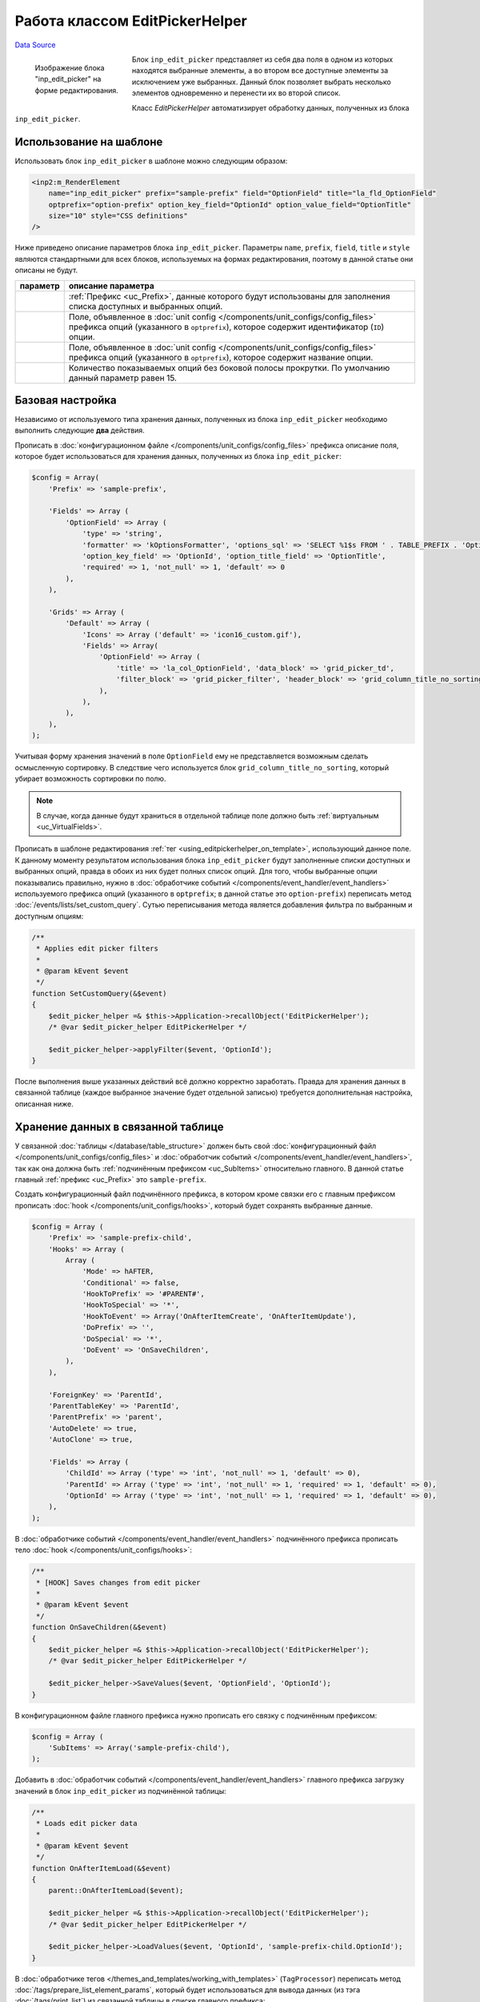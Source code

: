 Работа классом EditPickerHelper
===============================
`Data Source`_

.. versionadded:: 4.2.2

.. figure:: /images/Editpickerhelper.png
   :figwidth: 180px
   :width: 180px
   :align: left
   :alt: Изображение блока "inp_edit_picker" на форме редактирования.

   Изображение блока "inp_edit_picker" на форме редактирования.

Блок ``inp_edit_picker`` представляет из себя два поля в одном из которых находятся выбранные элементы, а во
втором все доступные элементы за исключением уже выбранных. Данный блок позволяет выбрать несколько элементов
одновременно и перенести их во второй список.

Класс *EditPickerHelper* автоматизирует обработку данных, полученных из блока ``inp_edit_picker``.

.. clear-float::

.. _using_editpickerhelper_on_template:

Использование на шаблоне
------------------------

Использовать блок ``inp_edit_picker`` в шаблоне можно следующим образом:

.. code:: html

   <inp2:m_RenderElement
       name="inp_edit_picker" prefix="sample-prefix" field="OptionField" title="la_fld_OptionField"
       optprefix="option-prefix" option_key_field="OptionId" option_value_field="OptionTitle"
       size="10" style="CSS definitions"
   />

Ниже приведено описание параметров блока ``inp_edit_picker``. Параметры ``name``, ``prefix``, ``field``, ``title``
и ``style`` являются стандартными для всех блоков, используемых на формах редактирования, поэтому в данной статье
они описаны не будут.

+------------------------------+-------------------------------------------------------------------------------------------+
| параметр                     | описание параметра                                                                        |
+==============================+===========================================================================================+
| .. config-property::         | :ref:`Префикс <uc_Prefix>`, данные которого будут использованы для заполнения списка      |
|    :name: optprefix          | доступных и выбранных опций.                                                              |
|    :type: string             |                                                                                           |
+------------------------------+-------------------------------------------------------------------------------------------+
| .. config-property::         | Поле, объявленное в :doc:`unit config </components/unit_configs/config_files>` префикса   |
|    :name: option_key_field   | опций (указанного в ``optprefix``), которое содержит идентификатор (``ID``) опции.        |
|    :type: string             |                                                                                           |
+------------------------------+-------------------------------------------------------------------------------------------+
| .. config-property::         | Поле, объявленное в :doc:`unit config </components/unit_configs/config_files>` префикса   |
|    :name: option_value_field | опций (указанного в ``optprefix``), которое содержит название опции.                      |
|    :type: string             |                                                                                           |
+------------------------------+-------------------------------------------------------------------------------------------+
| .. config-property::         | Количество показываемых опций без боковой полосы прокрутки. По умолчанию данный параметр  |
|    :name: size               | равен 15.                                                                                 |
|    :type: int                |                                                                                           |
+------------------------------+-------------------------------------------------------------------------------------------+

Базовая настройка
-----------------

Независимо от используемого типа хранения данных, полученных из блока ``inp_edit_picker`` необходимо выполнить
следующие **два** действия.

Прописать в :doc:`конфигурационном файле </components/unit_configs/config_files>` префикса описание поля, которое
будет использоваться для хранения данных, полученных из блока ``inp_edit_picker``:

.. code:: php

   $config = Array(
       'Prefix' => 'sample-prefix',

       'Fields' => Array (
           'OptionField' => Array (
               'type' => 'string',
               'formatter' => 'kOptionsFormatter', 'options_sql' => 'SELECT %1$s FROM ' . TABLE_PREFIX . 'OptionTable',
               'option_key_field' => 'OptionId', 'option_title_field' => 'OptionTitle',
               'required' => 1, 'not_null' => 1, 'default' => 0
           ),
       ),

       'Grids' => Array (
           'Default' => Array (
               'Icons' => Array ('default' => 'icon16_custom.gif'),
               'Fields' => Array(
                   'OptionField' => Array (
                       'title' => 'la_col_OptionField', 'data_block' => 'grid_picker_td',
                       'filter_block' => 'grid_picker_filter', 'header_block' => 'grid_column_title_no_sorting'
                   ),
               ),
           ),
       ),
   );

Учитывая форму хранения значений в поле ``OptionField`` ему не представляется возможным сделать осмысленную
сортировку. В следствие чего используется блок ``grid_column_title_no_sorting``, который убирает возможность
сортировки по полю.

.. note::

   В случае, когда данные будут храниться в отдельной таблице поле должно быть :ref:`виртуальным <uc_VirtualFields>`.

Прописать в шаблоне редактирования :ref:`тег <using_editpickerhelper_on_template>`, использующий данное поле.
К данному моменту результатом использования блока ``inp_edit_picker`` будут заполненные списки доступных и
выбранных опций, правда в обоих из них будет полных список опций. Для того, чтобы выбранные опции показывались
правильно, нужно в :doc:`обработчике событий </components/event_handler/event_handlers>` используемого
префикса опций (указанного в ``optprefix``; в данной статье это ``option-prefix``) переписать метод
:doc:`/events/lists/set_custom_query`. Сутью переписывания метода является добавления фильтра по выбранным
и доступным опциям:

.. code:: php

   /**
    * Applies edit picker filters
    *
    * @param kEvent $event
    */
   function SetCustomQuery(&$event)
   {
       $edit_picker_helper =& $this->Application->recallObject('EditPickerHelper');
       /* @var $edit_picker_helper EditPickerHelper */

       $edit_picker_helper->applyFilter($event, 'OptionId');
   }

После выполнения выше указанных действий всё должно корректно заработать. Правда для хранения данных в связанной
таблице (каждое выбранное значение будет отдельной записью) требуется дополнительная настройка, описанная ниже.

Хранение данных в связанной таблице
-----------------------------------

У связанной :doc:`таблицы </database/table_structure>` должен быть свой
:doc:`конфигурационный файл </components/unit_configs/config_files>` и
:doc:`обработчик событий </components/event_handler/event_handlers>`, так как она должна быть
:ref:`подчинённым префиксом <uc_SubItems>` относительно главного. В данной статье главный
:ref:`префикс <uc_Prefix>` это ``sample-prefix``.

Создать конфигурационный файл подчинённого префикса, в котором кроме связки его с главным префиксом
прописать :doc:`hook </components/unit_configs/hooks>`, который будет сохранять выбранные данные.

.. code:: php

   $config = Array (
       'Prefix' => 'sample-prefix-child',
       'Hooks' => Array (
           Array (
               'Mode' => hAFTER,
               'Conditional' => false,
               'HookToPrefix' => '#PARENT#',
               'HookToSpecial' => '*',
               'HookToEvent' => Array('OnAfterItemCreate', 'OnAfterItemUpdate'),
               'DoPrefix' => '',
               'DoSpecial' => '*',
               'DoEvent' => 'OnSaveChildren',
           ),
       ),

       'ForeignKey' => 'ParentId',
       'ParentTableKey' => 'ParentId',
       'ParentPrefix' => 'parent',
       'AutoDelete' => true,
       'AutoClone' => true,

       'Fields' => Array (
           'ChildId' => Array ('type' => 'int', 'not_null' => 1, 'default' => 0),
           'ParentId' => Array ('type' => 'int', 'not_null' => 1, 'required' => 1, 'default' => 0),
           'OptionId' => Array ('type' => 'int', 'not_null' => 1, 'required' => 1, 'default' => 0),
       ),
   );

В :doc:`обработчике событий </components/event_handler/event_handlers>` подчинённого префикса прописать
тело :doc:`hook </components/unit_configs/hooks>`:

.. code:: php

   /**
    * [HOOK] Saves changes from edit picker
    *
    * @param kEvent $event
    */
   function OnSaveChildren(&$event)
   {
       $edit_picker_helper =& $this->Application->recallObject('EditPickerHelper');
       /* @var $edit_picker_helper EditPickerHelper */

       $edit_picker_helper->SaveValues($event, 'OptionField', 'OptionId');
   }

В конфигурационном файле главного префикса нужно прописать его связку с подчинённым префиксом:

.. code:: php

   $config = Array (
       'SubItems' => Array('sample-prefix-child'),
   );

Добавить в :doc:`обработчик событий </components/event_handler/event_handlers>` главного префикса загрузку
значений в блок ``inp_edit_picker`` из подчинённой таблицы:

.. code:: php

   /**
    * Loads edit picker data
    *
    * @param kEvent $event
    */
   function OnAfterItemLoad(&$event)
   {
       parent::OnAfterItemLoad($event);

       $edit_picker_helper =& $this->Application->recallObject('EditPickerHelper');
       /* @var $edit_picker_helper EditPickerHelper */

       $edit_picker_helper->LoadValues($event, 'OptionId', 'sample-prefix-child.OptionId');
   }

В :doc:`обработчике тегов </themes_and_templates/working_with_templates>` (``TagProcessor``) переписать
метод :doc:`/tags/prepare_list_element_params`, который будет использоваться для вывода данных (из тэга
:doc:`/tags/print_list`) из связанной таблицы в списке главного префикса:

.. code:: php

   function PrepareListElementParams(&$object, &$block_params)
   {
       $edit_picker_helper =& $this->Application->recallObject('EditPickerHelper');
       /* @var $edit_picker_helper EditPickerHelper */

       $event = new kEvent($object->getPrefixSpecial() . ':OnAfterItemLoad');
       $edit_picker_helper->LoadValues($event, 'OptionField', 'sample-prefix-child.OptionId');
   }

После этого, для каждой записи в списке, выбранные в поле ``OptionField`` опции будут выводиться через запятую.

Фильтрация в списке
-------------------

На данный момент нету стандартного фильтра, который будет корректно осуществлять фильтрацию данных по
связанной :doc:`таблице </database/table_structure>`. Из-за этого надо будет переписать класс ``kSearchHelper``,
который зарегистрирован в :doc:`фабрике классов </components/unit_configs/class_registration>` под
pseudo ``SearchHelper``.

Для начала нужно создать класс наследник:

.. code:: php

   class ESearchHelper extends kSearchHelper {

       function getCustomFilterSearchClause(&$object, $field_name, $filter_type, $field_options)
       {
           if ($field_name == 'OptionField' && $filter_type == 'options') {
               extract( $this->getFieldInformation($object, $field_name) );
               $field_value = strlen($field_options['submit_value']) ? $this->Conn->qstr($field_options['submit_value']) : false;
               if ($field_value) {
                   $sub_sql = 'SELECT children.ParentId
                               FROM ' . $this->Application->getUnitOption('sample-prefix-child', 'TableName') . ' children
                               WHERE children.OptionId = ' . $field_value;
                   $filter_value = $object->TableName . '.' . $object->IDField . ' IN (' . $sub_sql . ')';
               }

               $field_options['sql_filter_type'] = $sql_filter_type;
               $field_options['value'] = $filter_value;

               return $field_options;
           }

           return parent::getCustomFilterSearchClause($object, $field_name, $filter_type, $field_options);
       }
   }

Файл будет называться ``e_search_helper.php`` (согласно
:doc:`правилу назначения имён </addons/coding_standards/naming_conventions>`) и находиться
в директории ``custom/units/sections``.

Потом нужно зарегистрировать новый класс в фабрике классов:

.. code:: php

   $config = Array (
       'RegisterClasses' => Array (
           Array ('pseudo' => 'SearchHelper', 'class' => 'ESearchHelper', 'file' => 'e_search_helper.php'),
       ),
   );

.. seealso::

   - :doc:`/admin_console_ui/forms/minputhelper_class`

.. _Data Source: http://guide.in-portal.org/rus/index.php/K4:%D0%A0%D0%B0%D0%B1%D0%BE%D1%82%D0%B0_%D0%BA%D0%BB%D0%B0%D1%81%D1%81%D0%BE%D0%BC_EditPickerHelper
